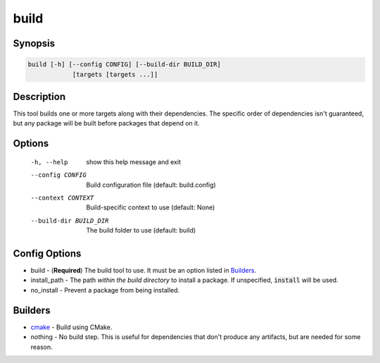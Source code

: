 build
=====

Synopsis
--------
.. code::

    build [-h] [--config CONFIG] [--build-dir BUILD_DIR]
                [targets [targets ...]]


Description
-----------
This tool builds one or more targets along with their dependencies.  The
specific order of dependencies isn't guaranteed, but any package will be built
before packages that depend on it.


Options
-------
  -h, --help            show this help message and exit
  --config CONFIG       Build configuration file (default: build.config)
  --context CONTEXT     Build-specific context to use (default: None)
  --build-dir BUILD_DIR
                        The build folder to use (default: build)


Config Options
--------------
* build - (**Required**) The build tool to use.  It must be an option listed
  in Builders_.
* install_path - The path *within the build directory* to install a package.
  If unspecified, :code:`install` will be used.
* no_install - Prevent a package from being installed.


Builders
--------
* cmake_ - Build using CMake.
* nothing - No build step.  This is useful for dependencies that don't produce
  any artifacts, but are needed for some reason.


.. _cmake: ../builder/cmake.rst

